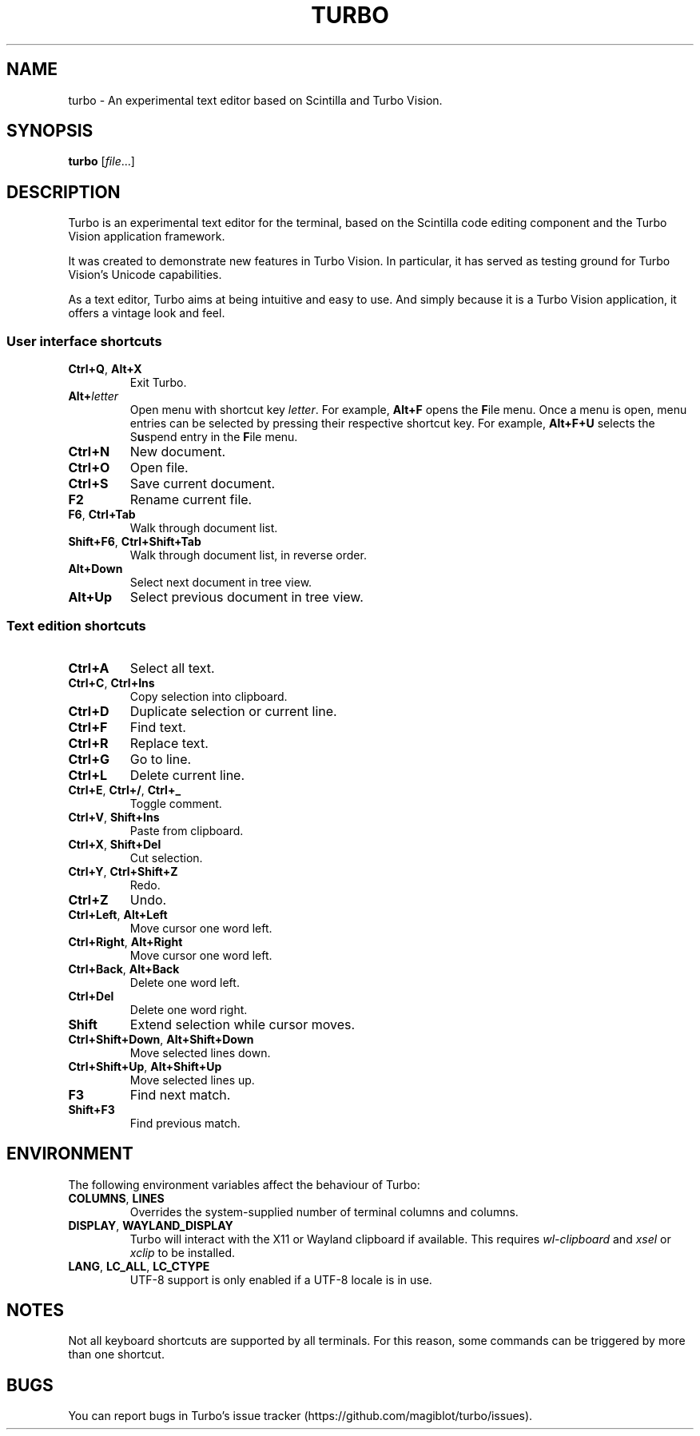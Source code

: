 .TH TURBO 1 "4 January 2023"
.SH NAME
turbo \- An experimental text editor based on Scintilla and Turbo Vision.
.SH SYNOPSIS
\fBturbo\fR [\fIfile\fR...]
.SH DESCRIPTION
.PP
Turbo is an experimental text editor for the terminal, based on the Scintilla code editing component and the Turbo Vision application framework.
.PP
It was created to demonstrate new features in Turbo Vision.
In particular, it has served as testing ground for Turbo Vision's Unicode capabilities.
.PP
As a text editor, Turbo aims at being intuitive and easy to use.
And simply because it is a Turbo Vision application, it offers a vintage look and feel.
.SS User interface shortcuts
.TP
\fBCtrl+Q\fR, \fBAlt+X\fR
Exit Turbo.
.TP
\fBAlt+\fIletter\fR
Open menu with shortcut key \fIletter\fR.
For example, \fBAlt+F\fR opens the \fBF\fRile menu.
Once a menu is open, menu entries can be selected by pressing their respective shortcut key.
For example, \fBAlt+F+U\fR selects the S\fBu\fRspend entry in the \fBF\fRile menu.
.TP
\fBCtrl+N\fR
New document.
.TP
\fBCtrl+O\fR
Open file.
.TP
\fBCtrl+S\fR
Save current document.
.TP
\fBF2\fR
Rename current file.
.TP
\fBF6\fR, \fBCtrl+Tab\fR
Walk through document list.
.TP
\fBShift+F6\fR, \fBCtrl+Shift+Tab\fR
Walk through document list, in reverse order.
.TP
\fBAlt+Down\fR
Select next document in tree view.
.TP
\fBAlt+Up\fR
Select previous document in tree view.
.SS Text edition shortcuts
.TP
\fBCtrl+A\fR
Select all text.
.TP
\fBCtrl+C\fR, \fBCtrl+Ins\fR
Copy selection into clipboard.
.TP
\fBCtrl+D\fR
Duplicate selection or current line.
.TP
\fBCtrl+F\fR
Find text.
.TP
\fBCtrl+R\fR
Replace text.
.TP
\fBCtrl+G\fR
Go to line.
.TP
\fBCtrl+L\fR
Delete current line.
.TP
\fBCtrl+E\fR, \fBCtrl+/\fR, \fBCtrl+_\fR
Toggle comment.
.TP
\fBCtrl+V\fR, \fBShift+Ins\fR
Paste from clipboard.
.TP
\fBCtrl+X\fR, \fBShift+Del\fR
Cut selection.
.TP
\fBCtrl+Y\fR, \fBCtrl+Shift+Z\fR
Redo.
.TP
\fBCtrl+Z\fR
Undo.
.TP
\fBCtrl+Left\fR, \fBAlt+Left\fR
Move cursor one word left.
.TP
\fBCtrl+Right\fR, \fBAlt+Right\fR
Move cursor one word left.
.TP
\fBCtrl+Back\fR, \fBAlt+Back\fR
Delete one word left.
.TP
\fBCtrl+Del\fR
Delete one word right.
.TP
\fBShift\fR
Extend selection while cursor moves.
.TP
\fBCtrl+Shift+Down\fR, \fBAlt+Shift+Down\fR
Move selected lines down.
.TP
\fBCtrl+Shift+Up\fR, \fBAlt+Shift+Up\fR
Move selected lines up.
.TP
\fBF3\fR
Find next match.
.TP
\fBShift+F3\fR
Find previous match.
.SH ENVIRONMENT
.PP
The following environment variables affect the behaviour of Turbo:
.TP
\fBCOLUMNS\fR, \fBLINES\fR
Overrides the system-supplied number of terminal columns and columns.
.TP
\fBDISPLAY\fR, \fBWAYLAND_DISPLAY\fR
Turbo will interact with the X11 or Wayland clipboard if available.
This requires \fIwl-clipboard\fR and \fIxsel\fR or \fIxclip\fR to be installed.
.TP
\fBLANG\fR, \fBLC_ALL\fR, \fBLC_CTYPE\fR
UTF-8 support is only enabled if a UTF-8 locale is in use.
.SH NOTES
Not all keyboard shortcuts are supported by all terminals.
For this reason, some commands can be triggered by more than one shortcut.
.SH BUGS
You can report bugs in Turbo's issue tracker (https://github.com/magiblot/turbo/issues).
